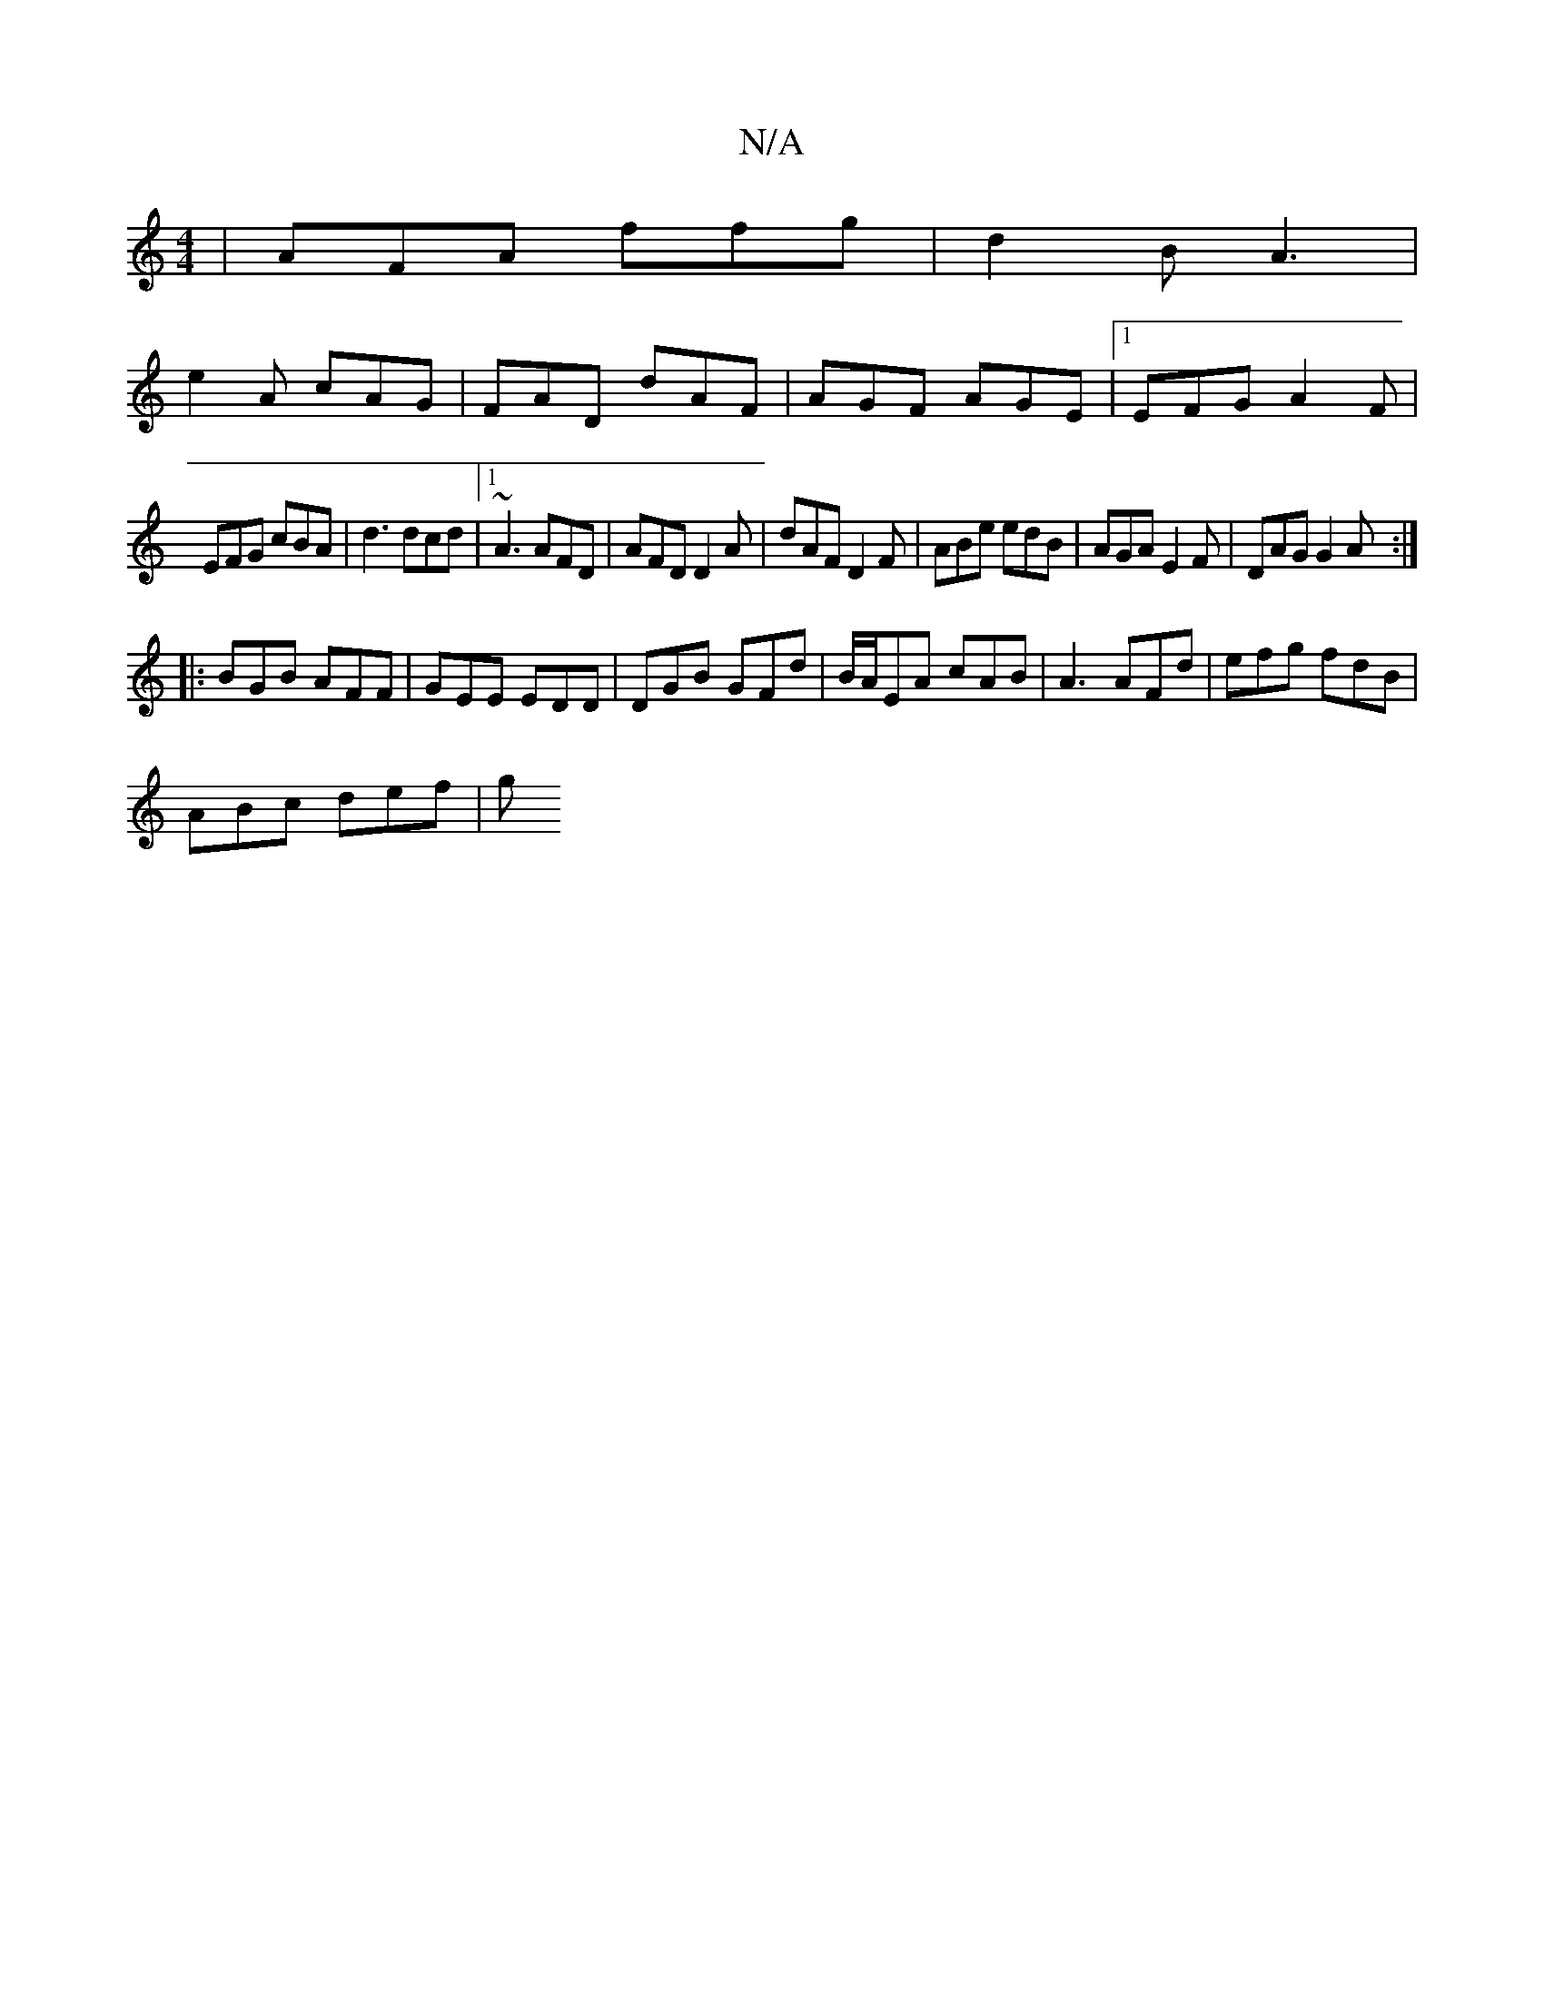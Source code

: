 X:1
T:N/A
M:4/4
R:N/A
K:Cmajor
| AFA ffg | d2 B A3 |
e2 A cAG | FAD dAF | AGF AGE |1 EFG A2F |
EFG cBA | d3 dcd |1 ~A3 AFD | AFD D2A | dAF D2F|ABe edB|AGA E2F|DAG G2A:|
|:BGB AFF|GEE EDD|DGB GFd|B/A/EA cAB|A3 AFd|efg fdB|
ABc def|g